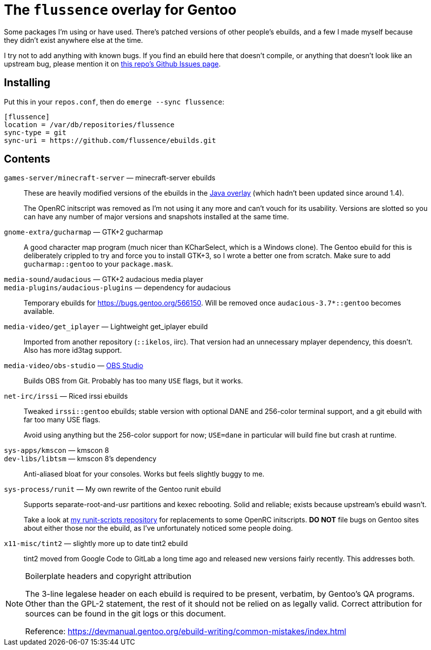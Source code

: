 The `flussence` overlay for Gentoo
==================================

Some packages I'm using or have used. There's patched versions of other people's
ebuilds, and a few I made myself because they didn't exist anywhere else at the
time.

I try not to add anything with known bugs. If you find an ebuild here that
doesn't compile, or anything that doesn't look like an upstream bug, please
mention it on https://github.com/flussence/ebuilds/issues[this repo's Github
Issues page].

Installing
----------

Put this in your `repos.conf`, then do `emerge --sync flussence`:

    [flussence]
    location = /var/db/repositories/flussence
    sync-type = git
    sync-uri = https://github.com/flussence/ebuilds.git

Contents
--------
`games-server/minecraft-server` — minecraft-server ebuilds::
+
--
These are heavily modified versions of the ebuilds in the
http://git.overlays.gentoo.org/gitweb/?p=proj/java.git;a=summary[Java overlay]
(which hadn't been updated since around 1.4).

The OpenRC initscript was removed as I'm not using it any more and can't vouch
for its usability. Versions are slotted so you can have any number of major
versions and snapshots installed at the same time.
--

`gnome-extra/gucharmap` — GTK+2 gucharmap::
A good character map program (much nicer than KCharSelect, which is a Windows
clone). The Gentoo ebuild for this is deliberately crippled to try and force you
to install GTK+3, so I wrote a better one from scratch. Make sure to add
`gucharmap::gentoo` to your `package.mask`.

`media-sound/audacious` — GTK+2 audacious media player::
`media-plugins/audacious-plugins` — dependency for audacious::
Temporary ebuilds for https://bugs.gentoo.org/566150.
Will be removed once `audacious-3.7*::gentoo` becomes available.

`media-video/get_iplayer` — Lightweight get_iplayer ebuild::
Imported from another repository (`::ikelos`, iirc). That version had an
unnecessary mplayer dependency, this doesn't. Also has more id3tag support.

`media-video/obs-studio` — https://github.com/jp9000/obs-studio[OBS Studio]::
Builds OBS from Git. Probably has too many `USE` flags, but it works.

`net-irc/irssi` — Riced irssi ebuilds::
+
--
Tweaked `irssi::gentoo` ebuilds; stable version with optional DANE and 256-color
terminal support, and a git ebuild with far too many USE flags.

Avoid using anything but the 256-color support for now; `USE=dane` in particular
will build fine but crash at runtime.
--

`sys-apps/kmscon` — kmscon 8::
`dev-libs/libtsm` — kmscon 8's dependency::
Anti-aliased bloat for your consoles. Works but feels slightly buggy to me.

`sys-process/runit` — My own rewrite of the Gentoo runit ebuild::
+
--
Supports separate-root-and-usr partitions and kexec rebooting. Solid and
reliable; exists because upstream's ebuild wasn't.

Take a look at https://github.com/flussence/runit-scripts[my runit-scripts
repository] for replacements to some OpenRC initscripts. *DO NOT* file bugs on
Gentoo sites about either those nor the ebuild, as I've unfortunately noticed
some people doing.
--

`x11-misc/tint2` — slightly more up to date tint2 ebuild::
tint2 moved from Google Code to GitLab a long time ago and released new versions
fairly recently. This addresses both.


[NOTE]
.Boilerplate headers and copyright attribution
================================================================================
The 3-line legalese header on each ebuild is required to be present, verbatim,
by Gentoo's QA programs. Other than the GPL-2 statement, the rest of it should
not be relied on as legally valid. Correct attribution for sources can be found
in the git logs or this document.

Reference:
https://devmanual.gentoo.org/ebuild-writing/common-mistakes/index.html
================================================================================
